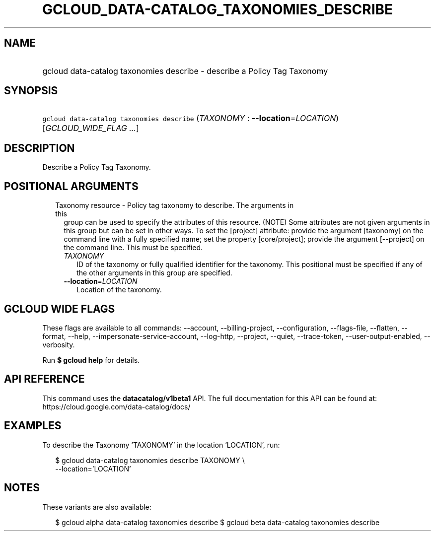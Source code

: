 
.TH "GCLOUD_DATA\-CATALOG_TAXONOMIES_DESCRIBE" 1



.SH "NAME"
.HP
gcloud data\-catalog taxonomies describe \- describe a Policy Tag Taxonomy



.SH "SYNOPSIS"
.HP
\f5gcloud data\-catalog taxonomies describe\fR (\fITAXONOMY\fR\ :\ \fB\-\-location\fR=\fILOCATION\fR) [\fIGCLOUD_WIDE_FLAG\ ...\fR]



.SH "DESCRIPTION"

Describe a Policy Tag Taxonomy.



.SH "POSITIONAL ARGUMENTS"

.RS 2m
.TP 2m

Taxonomy resource \- Policy tag taxonomy to describe. The arguments in this
group can be used to specify the attributes of this resource. (NOTE) Some
attributes are not given arguments in this group but can be set in other ways.
To set the [project] attribute: provide the argument [taxonomy] on the command
line with a fully specified name; set the property [core/project]; provide the
argument [\-\-project] on the command line. This must be specified.

.RS 2m
.TP 2m
\fITAXONOMY\fR
ID of the taxonomy or fully qualified identifier for the taxonomy. This
positional must be specified if any of the other arguments in this group are
specified.

.TP 2m
\fB\-\-location\fR=\fILOCATION\fR
Location of the taxonomy.


.RE
.RE
.sp

.SH "GCLOUD WIDE FLAGS"

These flags are available to all commands: \-\-account, \-\-billing\-project,
\-\-configuration, \-\-flags\-file, \-\-flatten, \-\-format, \-\-help,
\-\-impersonate\-service\-account, \-\-log\-http, \-\-project, \-\-quiet,
\-\-trace\-token, \-\-user\-output\-enabled, \-\-verbosity.

Run \fB$ gcloud help\fR for details.



.SH "API REFERENCE"

This command uses the \fBdatacatalog/v1beta1\fR API. The full documentation for
this API can be found at: https://cloud.google.com/data\-catalog/docs/



.SH "EXAMPLES"

To describe the Taxonomy 'TAXONOMY' in the location 'LOCATION', run:

.RS 2m
$ gcloud data\-catalog taxonomies describe TAXONOMY \e
    \-\-location='LOCATION'
.RE



.SH "NOTES"

These variants are also available:

.RS 2m
$ gcloud alpha data\-catalog taxonomies describe
$ gcloud beta data\-catalog taxonomies describe
.RE

